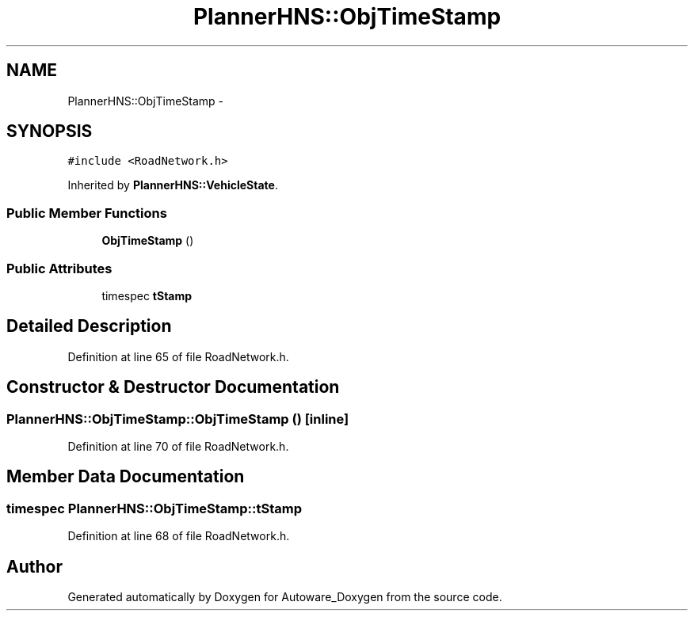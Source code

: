.TH "PlannerHNS::ObjTimeStamp" 3 "Fri May 22 2020" "Autoware_Doxygen" \" -*- nroff -*-
.ad l
.nh
.SH NAME
PlannerHNS::ObjTimeStamp \- 
.SH SYNOPSIS
.br
.PP
.PP
\fC#include <RoadNetwork\&.h>\fP
.PP
Inherited by \fBPlannerHNS::VehicleState\fP\&.
.SS "Public Member Functions"

.in +1c
.ti -1c
.RI "\fBObjTimeStamp\fP ()"
.br
.in -1c
.SS "Public Attributes"

.in +1c
.ti -1c
.RI "timespec \fBtStamp\fP"
.br
.in -1c
.SH "Detailed Description"
.PP 
Definition at line 65 of file RoadNetwork\&.h\&.
.SH "Constructor & Destructor Documentation"
.PP 
.SS "PlannerHNS::ObjTimeStamp::ObjTimeStamp ()\fC [inline]\fP"

.PP
Definition at line 70 of file RoadNetwork\&.h\&.
.SH "Member Data Documentation"
.PP 
.SS "timespec PlannerHNS::ObjTimeStamp::tStamp"

.PP
Definition at line 68 of file RoadNetwork\&.h\&.

.SH "Author"
.PP 
Generated automatically by Doxygen for Autoware_Doxygen from the source code\&.
